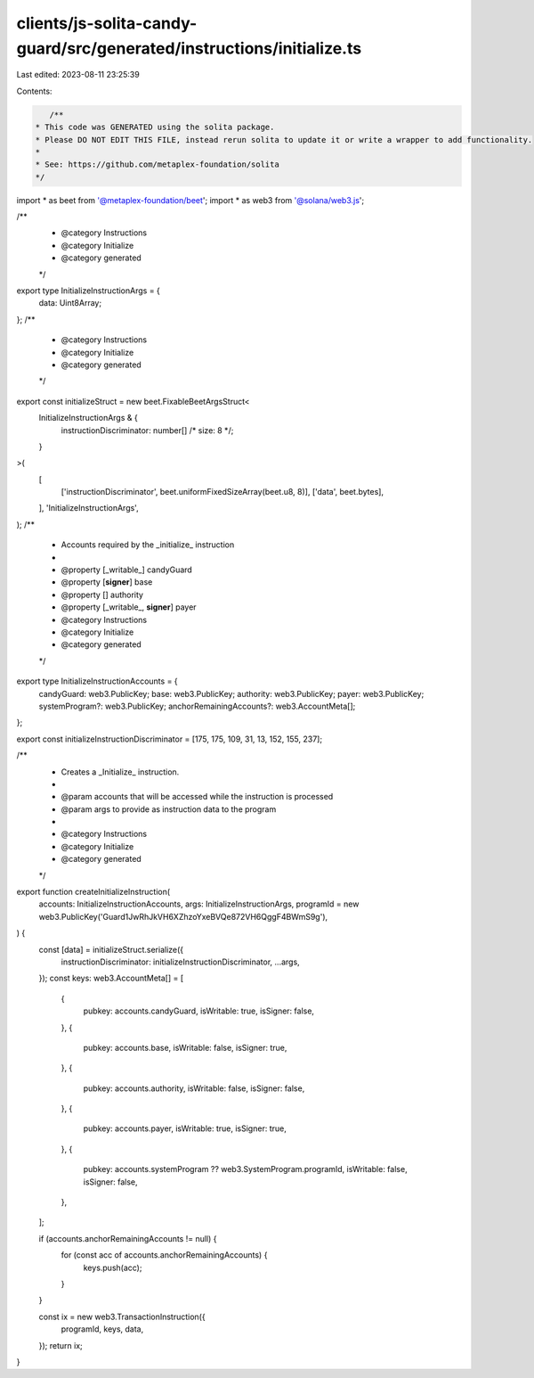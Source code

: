 clients/js-solita-candy-guard/src/generated/instructions/initialize.ts
======================================================================

Last edited: 2023-08-11 23:25:39

Contents:

.. code-block:: ts

    /**
 * This code was GENERATED using the solita package.
 * Please DO NOT EDIT THIS FILE, instead rerun solita to update it or write a wrapper to add functionality.
 *
 * See: https://github.com/metaplex-foundation/solita
 */

import * as beet from '@metaplex-foundation/beet';
import * as web3 from '@solana/web3.js';

/**
 * @category Instructions
 * @category Initialize
 * @category generated
 */
export type InitializeInstructionArgs = {
  data: Uint8Array;
};
/**
 * @category Instructions
 * @category Initialize
 * @category generated
 */
export const initializeStruct = new beet.FixableBeetArgsStruct<
  InitializeInstructionArgs & {
    instructionDiscriminator: number[] /* size: 8 */;
  }
>(
  [
    ['instructionDiscriminator', beet.uniformFixedSizeArray(beet.u8, 8)],
    ['data', beet.bytes],
  ],
  'InitializeInstructionArgs',
);
/**
 * Accounts required by the _initialize_ instruction
 *
 * @property [_writable_] candyGuard
 * @property [**signer**] base
 * @property [] authority
 * @property [_writable_, **signer**] payer
 * @category Instructions
 * @category Initialize
 * @category generated
 */
export type InitializeInstructionAccounts = {
  candyGuard: web3.PublicKey;
  base: web3.PublicKey;
  authority: web3.PublicKey;
  payer: web3.PublicKey;
  systemProgram?: web3.PublicKey;
  anchorRemainingAccounts?: web3.AccountMeta[];
};

export const initializeInstructionDiscriminator = [175, 175, 109, 31, 13, 152, 155, 237];

/**
 * Creates a _Initialize_ instruction.
 *
 * @param accounts that will be accessed while the instruction is processed
 * @param args to provide as instruction data to the program
 *
 * @category Instructions
 * @category Initialize
 * @category generated
 */
export function createInitializeInstruction(
  accounts: InitializeInstructionAccounts,
  args: InitializeInstructionArgs,
  programId = new web3.PublicKey('Guard1JwRhJkVH6XZhzoYxeBVQe872VH6QggF4BWmS9g'),
) {
  const [data] = initializeStruct.serialize({
    instructionDiscriminator: initializeInstructionDiscriminator,
    ...args,
  });
  const keys: web3.AccountMeta[] = [
    {
      pubkey: accounts.candyGuard,
      isWritable: true,
      isSigner: false,
    },
    {
      pubkey: accounts.base,
      isWritable: false,
      isSigner: true,
    },
    {
      pubkey: accounts.authority,
      isWritable: false,
      isSigner: false,
    },
    {
      pubkey: accounts.payer,
      isWritable: true,
      isSigner: true,
    },
    {
      pubkey: accounts.systemProgram ?? web3.SystemProgram.programId,
      isWritable: false,
      isSigner: false,
    },
  ];

  if (accounts.anchorRemainingAccounts != null) {
    for (const acc of accounts.anchorRemainingAccounts) {
      keys.push(acc);
    }
  }

  const ix = new web3.TransactionInstruction({
    programId,
    keys,
    data,
  });
  return ix;
}


